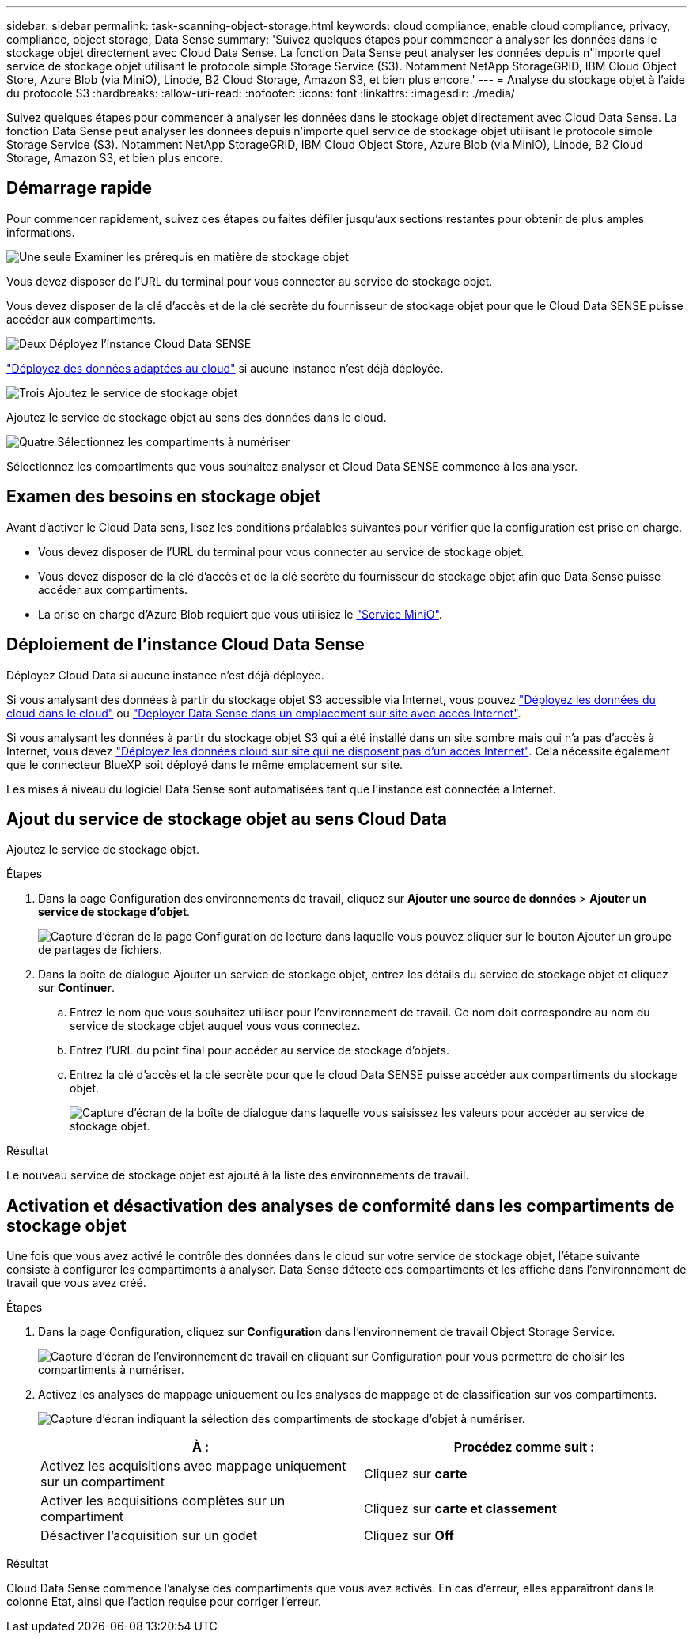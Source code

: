 ---
sidebar: sidebar 
permalink: task-scanning-object-storage.html 
keywords: cloud compliance, enable cloud compliance, privacy, compliance, object storage, Data Sense 
summary: 'Suivez quelques étapes pour commencer à analyser les données dans le stockage objet directement avec Cloud Data Sense. La fonction Data Sense peut analyser les données depuis n"importe quel service de stockage objet utilisant le protocole simple Storage Service (S3). Notamment NetApp StorageGRID, IBM Cloud Object Store, Azure Blob (via MiniO), Linode, B2 Cloud Storage, Amazon S3, et bien plus encore.' 
---
= Analyse du stockage objet à l'aide du protocole S3
:hardbreaks:
:allow-uri-read: 
:nofooter: 
:icons: font
:linkattrs: 
:imagesdir: ./media/


[role="lead"]
Suivez quelques étapes pour commencer à analyser les données dans le stockage objet directement avec Cloud Data Sense. La fonction Data Sense peut analyser les données depuis n'importe quel service de stockage objet utilisant le protocole simple Storage Service (S3). Notamment NetApp StorageGRID, IBM Cloud Object Store, Azure Blob (via MiniO), Linode, B2 Cloud Storage, Amazon S3, et bien plus encore.



== Démarrage rapide

Pour commencer rapidement, suivez ces étapes ou faites défiler jusqu'aux sections restantes pour obtenir de plus amples informations.

.image:https://raw.githubusercontent.com/NetAppDocs/common/main/media/number-1.png["Une seule"] Examiner les prérequis en matière de stockage objet
[role="quick-margin-para"]
Vous devez disposer de l'URL du terminal pour vous connecter au service de stockage objet.

[role="quick-margin-para"]
Vous devez disposer de la clé d'accès et de la clé secrète du fournisseur de stockage objet pour que le Cloud Data SENSE puisse accéder aux compartiments.

.image:https://raw.githubusercontent.com/NetAppDocs/common/main/media/number-2.png["Deux"] Déployez l'instance Cloud Data SENSE
[role="quick-margin-para"]
link:task-deploy-cloud-compliance.html["Déployez des données adaptées au cloud"^] si aucune instance n'est déjà déployée.

.image:https://raw.githubusercontent.com/NetAppDocs/common/main/media/number-3.png["Trois"] Ajoutez le service de stockage objet
[role="quick-margin-para"]
Ajoutez le service de stockage objet au sens des données dans le cloud.

.image:https://raw.githubusercontent.com/NetAppDocs/common/main/media/number-4.png["Quatre"] Sélectionnez les compartiments à numériser
[role="quick-margin-para"]
Sélectionnez les compartiments que vous souhaitez analyser et Cloud Data SENSE commence à les analyser.



== Examen des besoins en stockage objet

Avant d'activer le Cloud Data sens, lisez les conditions préalables suivantes pour vérifier que la configuration est prise en charge.

* Vous devez disposer de l'URL du terminal pour vous connecter au service de stockage objet.
* Vous devez disposer de la clé d'accès et de la clé secrète du fournisseur de stockage objet afin que Data Sense puisse accéder aux compartiments.
* La prise en charge d'Azure Blob requiert que vous utilisiez le link:https://min.io/["Service MiniO"^].




== Déploiement de l'instance Cloud Data Sense

Déployez Cloud Data si aucune instance n'est déjà déployée.

Si vous analysant des données à partir du stockage objet S3 accessible via Internet, vous pouvez link:task-deploy-cloud-compliance.html["Déployez les données du cloud dans le cloud"^] ou link:task-deploy-compliance-onprem.html["Déployer Data Sense dans un emplacement sur site avec accès Internet"^].

Si vous analysant les données à partir du stockage objet S3 qui a été installé dans un site sombre mais qui n'a pas d'accès à Internet, vous devez link:task-deploy-compliance-dark-site.html["Déployez les données cloud sur site qui ne disposent pas d'un accès Internet"^]. Cela nécessite également que le connecteur BlueXP soit déployé dans le même emplacement sur site.

Les mises à niveau du logiciel Data Sense sont automatisées tant que l'instance est connectée à Internet.



== Ajout du service de stockage objet au sens Cloud Data

Ajoutez le service de stockage objet.

.Étapes
. Dans la page Configuration des environnements de travail, cliquez sur *Ajouter une source de données* > *Ajouter un service de stockage d'objet*.
+
image:screenshot_compliance_add_object_storage_button.png["Capture d'écran de la page Configuration de lecture dans laquelle vous pouvez cliquer sur le bouton Ajouter un groupe de partages de fichiers."]

. Dans la boîte de dialogue Ajouter un service de stockage objet, entrez les détails du service de stockage objet et cliquez sur *Continuer*.
+
.. Entrez le nom que vous souhaitez utiliser pour l'environnement de travail. Ce nom doit correspondre au nom du service de stockage objet auquel vous vous connectez.
.. Entrez l'URL du point final pour accéder au service de stockage d'objets.
.. Entrez la clé d'accès et la clé secrète pour que le cloud Data SENSE puisse accéder aux compartiments du stockage objet.
+
image:screenshot_compliance_add_object_storage.png["Capture d'écran de la boîte de dialogue dans laquelle vous saisissez les valeurs pour accéder au service de stockage objet."]





.Résultat
Le nouveau service de stockage objet est ajouté à la liste des environnements de travail.



== Activation et désactivation des analyses de conformité dans les compartiments de stockage objet

Une fois que vous avez activé le contrôle des données dans le cloud sur votre service de stockage objet, l'étape suivante consiste à configurer les compartiments à analyser. Data Sense détecte ces compartiments et les affiche dans l'environnement de travail que vous avez créé.

.Étapes
. Dans la page Configuration, cliquez sur *Configuration* dans l'environnement de travail Object Storage Service.
+
image:screenshot_compliance_object_storage_config.png["Capture d'écran de l'environnement de travail en cliquant sur Configuration pour vous permettre de choisir les compartiments à numériser."]

. Activez les analyses de mappage uniquement ou les analyses de mappage et de classification sur vos compartiments.
+
image:screenshot_compliance_object_storage_select_buckets.png["Capture d'écran indiquant la sélection des compartiments de stockage d'objet à numériser."]

+
[cols="45,45"]
|===
| À : | Procédez comme suit : 


| Activez les acquisitions avec mappage uniquement sur un compartiment | Cliquez sur *carte* 


| Activer les acquisitions complètes sur un compartiment | Cliquez sur *carte et classement* 


| Désactiver l'acquisition sur un godet | Cliquez sur *Off* 
|===


.Résultat
Cloud Data Sense commence l'analyse des compartiments que vous avez activés. En cas d'erreur, elles apparaîtront dans la colonne État, ainsi que l'action requise pour corriger l'erreur.
